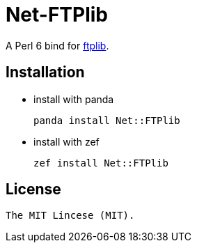 = Net-FTPlib
:toc-title: contents

A Perl 6 bind for http://nbpfaus.net/~pfau/ftplib[ftplib].

== Installation

* install with panda

    panda install Net::FTPlib

* install with zef

    zef install Net::FTPlib

== License

    The MIT Lincese (MIT).
